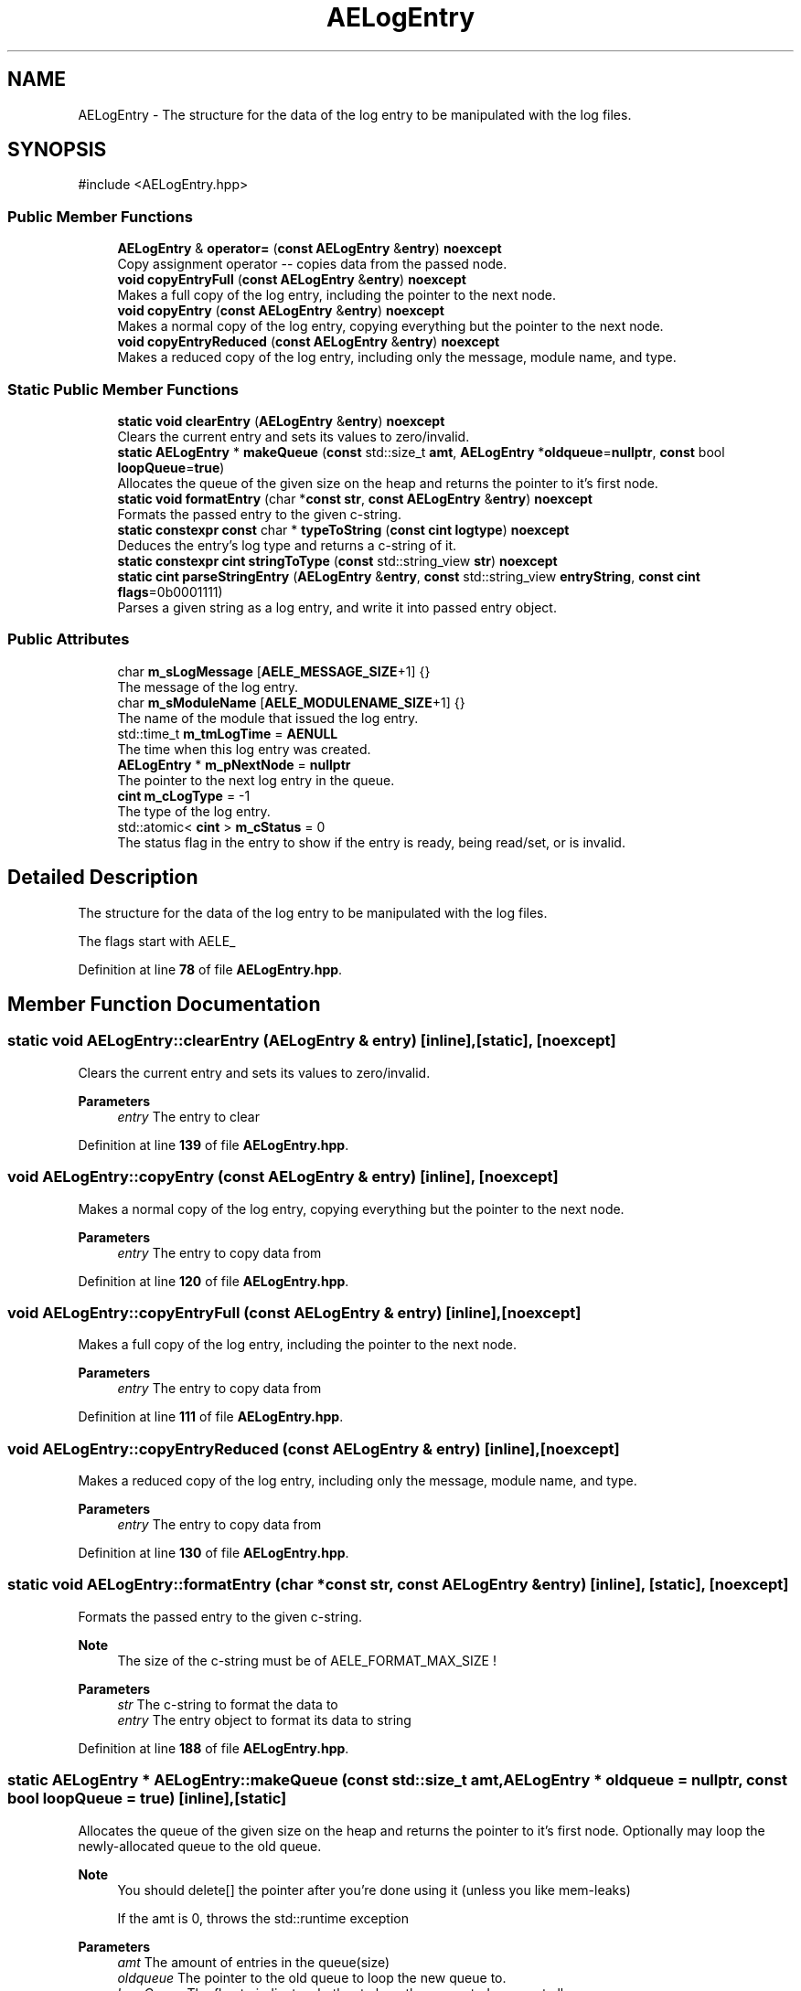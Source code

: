 .TH "AELogEntry" 3 "Wed Feb 7 2024 23:24:43" "Version v0.0.8.5a" "ArtyK's Console Engine" \" -*- nroff -*-
.ad l
.nh
.SH NAME
AELogEntry \- The structure for the data of the log entry to be manipulated with the log files\&.  

.SH SYNOPSIS
.br
.PP
.PP
\fR#include <AELogEntry\&.hpp>\fP
.SS "Public Member Functions"

.in +1c
.ti -1c
.RI "\fBAELogEntry\fP & \fBoperator=\fP (\fBconst\fP \fBAELogEntry\fP &\fBentry\fP) \fBnoexcept\fP"
.br
.RI "Copy assignment operator -- copies data from the passed node\&. "
.ti -1c
.RI "\fBvoid\fP \fBcopyEntryFull\fP (\fBconst\fP \fBAELogEntry\fP &\fBentry\fP) \fBnoexcept\fP"
.br
.RI "Makes a full copy of the log entry, including the pointer to the next node\&. "
.ti -1c
.RI "\fBvoid\fP \fBcopyEntry\fP (\fBconst\fP \fBAELogEntry\fP &\fBentry\fP) \fBnoexcept\fP"
.br
.RI "Makes a normal copy of the log entry, copying everything but the pointer to the next node\&. "
.ti -1c
.RI "\fBvoid\fP \fBcopyEntryReduced\fP (\fBconst\fP \fBAELogEntry\fP &\fBentry\fP) \fBnoexcept\fP"
.br
.RI "Makes a reduced copy of the log entry, including only the message, module name, and type\&. "
.in -1c
.SS "Static Public Member Functions"

.in +1c
.ti -1c
.RI "\fBstatic\fP \fBvoid\fP \fBclearEntry\fP (\fBAELogEntry\fP &\fBentry\fP) \fBnoexcept\fP"
.br
.RI "Clears the current entry and sets its values to zero/invalid\&. "
.ti -1c
.RI "\fBstatic\fP \fBAELogEntry\fP * \fBmakeQueue\fP (\fBconst\fP std::size_t \fBamt\fP, \fBAELogEntry\fP *\fBoldqueue\fP=\fBnullptr\fP, \fBconst\fP bool \fBloopQueue\fP=\fBtrue\fP)"
.br
.RI "Allocates the queue of the given size on the heap and returns the pointer to it's first node\&. "
.ti -1c
.RI "\fBstatic\fP \fBvoid\fP \fBformatEntry\fP (char *\fBconst\fP \fBstr\fP, \fBconst\fP \fBAELogEntry\fP &\fBentry\fP) \fBnoexcept\fP"
.br
.RI "Formats the passed entry to the given c-string\&. "
.ti -1c
.RI "\fBstatic\fP \fBconstexpr\fP \fBconst\fP char * \fBtypeToString\fP (\fBconst\fP \fBcint\fP \fBlogtype\fP) \fBnoexcept\fP"
.br
.RI "Deduces the entry's log type and returns a c-string of it\&. "
.ti -1c
.RI "\fBstatic\fP \fBconstexpr\fP \fBcint\fP \fBstringToType\fP (\fBconst\fP std::string_view \fBstr\fP) \fBnoexcept\fP"
.br
.ti -1c
.RI "\fBstatic\fP \fBcint\fP \fBparseStringEntry\fP (\fBAELogEntry\fP &\fBentry\fP, \fBconst\fP std::string_view \fBentryString\fP, \fBconst\fP \fBcint\fP \fBflags\fP=0b0001111)"
.br
.RI "Parses a given string as a log entry, and write it into passed entry object\&. "
.in -1c
.SS "Public Attributes"

.in +1c
.ti -1c
.RI "char \fBm_sLogMessage\fP [\fBAELE_MESSAGE_SIZE\fP+1] {}"
.br
.RI "The message of the log entry\&. "
.ti -1c
.RI "char \fBm_sModuleName\fP [\fBAELE_MODULENAME_SIZE\fP+1] {}"
.br
.RI "The name of the module that issued the log entry\&. "
.ti -1c
.RI "std::time_t \fBm_tmLogTime\fP = \fBAENULL\fP"
.br
.RI "The time when this log entry was created\&. "
.ti -1c
.RI "\fBAELogEntry\fP * \fBm_pNextNode\fP = \fBnullptr\fP"
.br
.RI "The pointer to the next log entry in the queue\&. "
.ti -1c
.RI "\fBcint\fP \fBm_cLogType\fP = \-1"
.br
.RI "The type of the log entry\&. "
.ti -1c
.RI "std::atomic< \fBcint\fP > \fBm_cStatus\fP = 0"
.br
.RI "The status flag in the entry to show if the entry is ready, being read/set, or is invalid\&. "
.in -1c
.SH "Detailed Description"
.PP 
The structure for the data of the log entry to be manipulated with the log files\&. 

The flags start with AELE_ 
.PP
Definition at line \fB78\fP of file \fBAELogEntry\&.hpp\fP\&.
.SH "Member Function Documentation"
.PP 
.SS "\fBstatic\fP \fBvoid\fP AELogEntry::clearEntry (\fBAELogEntry\fP & entry)\fR [inline]\fP, \fR [static]\fP, \fR [noexcept]\fP"

.PP
Clears the current entry and sets its values to zero/invalid\&. 
.PP
\fBParameters\fP
.RS 4
\fIentry\fP The entry to clear
.RE
.PP

.PP
Definition at line \fB139\fP of file \fBAELogEntry\&.hpp\fP\&.
.SS "\fBvoid\fP AELogEntry::copyEntry (\fBconst\fP \fBAELogEntry\fP & entry)\fR [inline]\fP, \fR [noexcept]\fP"

.PP
Makes a normal copy of the log entry, copying everything but the pointer to the next node\&. 
.PP
\fBParameters\fP
.RS 4
\fIentry\fP The entry to copy data from
.RE
.PP

.PP
Definition at line \fB120\fP of file \fBAELogEntry\&.hpp\fP\&.
.SS "\fBvoid\fP AELogEntry::copyEntryFull (\fBconst\fP \fBAELogEntry\fP & entry)\fR [inline]\fP, \fR [noexcept]\fP"

.PP
Makes a full copy of the log entry, including the pointer to the next node\&. 
.PP
\fBParameters\fP
.RS 4
\fIentry\fP The entry to copy data from
.RE
.PP

.PP
Definition at line \fB111\fP of file \fBAELogEntry\&.hpp\fP\&.
.SS "\fBvoid\fP AELogEntry::copyEntryReduced (\fBconst\fP \fBAELogEntry\fP & entry)\fR [inline]\fP, \fR [noexcept]\fP"

.PP
Makes a reduced copy of the log entry, including only the message, module name, and type\&. 
.PP
\fBParameters\fP
.RS 4
\fIentry\fP The entry to copy data from
.RE
.PP

.PP
Definition at line \fB130\fP of file \fBAELogEntry\&.hpp\fP\&.
.SS "\fBstatic\fP \fBvoid\fP AELogEntry::formatEntry (char *\fBconst\fP str, \fBconst\fP \fBAELogEntry\fP & entry)\fR [inline]\fP, \fR [static]\fP, \fR [noexcept]\fP"

.PP
Formats the passed entry to the given c-string\&. 
.PP
\fBNote\fP
.RS 4
The size of the c-string must be of AELE_FORMAT_MAX_SIZE !
.RE
.PP
\fBParameters\fP
.RS 4
\fIstr\fP The c-string to format the data to
.br
\fIentry\fP The entry object to format its data to string
.RE
.PP

.PP
Definition at line \fB188\fP of file \fBAELogEntry\&.hpp\fP\&.
.SS "\fBstatic\fP \fBAELogEntry\fP * AELogEntry::makeQueue (\fBconst\fP std::size_t amt, \fBAELogEntry\fP * oldqueue = \fR\fBnullptr\fP\fP, \fBconst\fP bool loopQueue = \fR\fBtrue\fP\fP)\fR [inline]\fP, \fR [static]\fP"

.PP
Allocates the queue of the given size on the heap and returns the pointer to it's first node\&. Optionally may loop the newly-allocated queue to the old queue\&. 
.PP
\fBNote\fP
.RS 4
You should delete[] the pointer after you're done using it (unless you like mem-leaks) 
.PP
If the amt is 0, throws the std::runtime exception
.RE
.PP
\fBParameters\fP
.RS 4
\fIamt\fP The amount of entries in the queue(size)
.br
\fIoldqueue\fP The pointer to the old queue to loop the new queue to\&.
.br
\fIloopQueue\fP The flag to indicate whether to loop the generated queue at all
.RE
.PP
\fBReturns\fP
.RS 4
Pointer to the first node of the allocated queue
.RE
.PP

.PP
Definition at line \fB155\fP of file \fBAELogEntry\&.hpp\fP\&.
.SS "\fBAELogEntry\fP & AELogEntry::operator= (\fBconst\fP \fBAELogEntry\fP & entry)\fR [inline]\fP, \fR [noexcept]\fP"

.PP
Copy assignment operator -- copies data from the passed node\&. 
.PP
\fBNote\fP
.RS 4
The pointer to the next node is omitted from the operation; 
.PP
Uses the \fBAELogEntry::copyEntry()\fP
.RE
.PP
\fBParameters\fP
.RS 4
\fIentry\fP 
.RE
.PP
\fBReturns\fP
.RS 4
.RE
.PP

.PP
Definition at line \fB102\fP of file \fBAELogEntry\&.hpp\fP\&.
.SS "\fBstatic\fP \fBcint\fP AELogEntry::parseStringEntry (\fBAELogEntry\fP & entry, \fBconst\fP std::string_view entryString, \fBconst\fP \fBcint\fP flags = \fR0b0001111\fP)\fR [inline]\fP, \fR [static]\fP"

.PP
Parses a given string as a log entry, and write it into passed entry object\&. 
.PP
\fBNote\fP
.RS 4
If the string is less than AELE_FORMAT_MIN_SIZE or more than AELE_FORMAT_MAX_SIZE, fails the check with AELE_ERR_INVALID_LENGTH
.RE
.PP
\fBParameters\fP
.RS 4
\fIentry\fP The log entry object to write data to
.br
\fIentryString\fP The string to parse
.br
\fIflags\fP The flags for parsing\&. Refer to AELE_PARSE_STRING_* (like AELE_PARSE_STRING_JUST_VALIDATE)
.RE
.PP
\fBReturns\fP
.RS 4
AELE_ERR_NOERROR (0) on success, other AELE error flags otherwise
.RE
.PP

.PP
Definition at line \fB256\fP of file \fBAELogEntry\&.hpp\fP\&.
.SS "\fBstatic\fP \fBconstexpr\fP \fBcint\fP AELogEntry::stringToType (\fBconst\fP std::string_view str)\fR [inline]\fP, \fR [static]\fP, \fR [constexpr]\fP, \fR [noexcept]\fP"

.PP
Definition at line \fB216\fP of file \fBAELogEntry\&.hpp\fP\&.
.SS "\fBstatic\fP \fBconstexpr\fP \fBconst\fP char * AELogEntry::typeToString (\fBconst\fP \fBcint\fP logtype)\fR [inline]\fP, \fR [static]\fP, \fR [constexpr]\fP, \fR [noexcept]\fP"

.PP
Deduces the entry's log type and returns a c-string of it\&. 
.PP
\fBParameters\fP
.RS 4
\fIlogtype\fP The value of the log type
.RE
.PP
\fBReturns\fP
.RS 4
c-string of the type
.RE
.PP

.PP
Definition at line \fB206\fP of file \fBAELogEntry\&.hpp\fP\&.
.SH "Member Data Documentation"
.PP 
.SS "\fBcint\fP AELogEntry::m_cLogType = \-1"

.PP
The type of the log entry\&. 
.PP
\fBSee also\fP
.RS 4
\fBAELogTypes\&.hpp\fP 
.RE
.PP

.PP
Definition at line \fB90\fP of file \fBAELogEntry\&.hpp\fP\&.
.SS "std::atomic<\fBcint\fP> AELogEntry::m_cStatus = 0"

.PP
The status flag in the entry to show if the entry is ready, being read/set, or is invalid\&. 
.PP
Definition at line \fB92\fP of file \fBAELogEntry\&.hpp\fP\&.
.SS "\fBAELogEntry\fP* AELogEntry::m_pNextNode = \fBnullptr\fP"

.PP
The pointer to the next log entry in the queue\&. 
.PP
Definition at line \fB87\fP of file \fBAELogEntry\&.hpp\fP\&.
.SS "char AELogEntry::m_sLogMessage[\fBAELE_MESSAGE_SIZE\fP+1] {}"

.PP
The message of the log entry\&. 
.PP
Definition at line \fB81\fP of file \fBAELogEntry\&.hpp\fP\&.
.SS "char AELogEntry::m_sModuleName[\fBAELE_MODULENAME_SIZE\fP+1] {}"

.PP
The name of the module that issued the log entry\&. 
.PP
Definition at line \fB83\fP of file \fBAELogEntry\&.hpp\fP\&.
.SS "std::time_t AELogEntry::m_tmLogTime = \fBAENULL\fP"

.PP
The time when this log entry was created\&. 
.PP
Definition at line \fB85\fP of file \fBAELogEntry\&.hpp\fP\&.

.SH "Author"
.PP 
Generated automatically by Doxygen for ArtyK's Console Engine from the source code\&.
